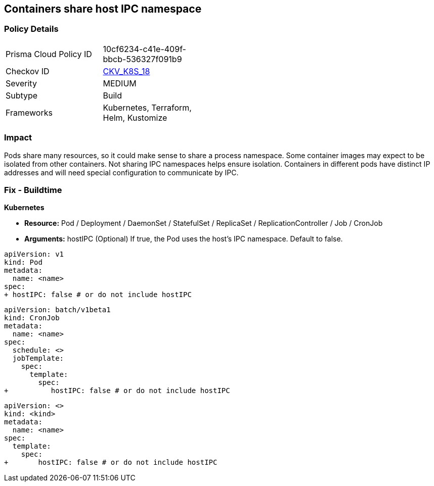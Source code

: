 == Containers share host IPC namespace


=== Policy Details 

[width=45%]
[cols="1,1"]
|=== 
|Prisma Cloud Policy ID 
| 10cf6234-c41e-409f-bbcb-536327f091b9

|Checkov ID 
| https://github.com/bridgecrewio/checkov/tree/master/checkov/terraform/checks/resource/kubernetes/ShareHostIPC.py[CKV_K8S_18]

|Severity
|MEDIUM

|Subtype
|Build

|Frameworks
|Kubernetes, Terraform, Helm, Kustomize

|=== 



=== Impact
Pods share many resources, so it could make sense to share a process namespace.
Some container images may expect to be isolated from other containers.
Not sharing IPC namespaces  helps ensure isolation.
Containers in different pods have distinct IP addresses and will need special configuration to communicate by IPC.

=== Fix - Buildtime


*Kubernetes* 


* *Resource:* Pod / Deployment / DaemonSet / StatefulSet / ReplicaSet / ReplicationController / Job / CronJob
* *Arguments:* hostIPC (Optional)  If true, the Pod uses the host's IPC namespace.
Default to false.


[source,yaml]
----
apiVersion: v1
kind: Pod
metadata:
  name: <name>
spec:
+ hostIPC: false # or do not include hostIPC
----


[source,cronjob]
----
apiVersion: batch/v1beta1
kind: CronJob
metadata:
  name: <name>
spec:
  schedule: <>
  jobTemplate:
    spec:
      template:
        spec:
+          hostIPC: false # or do not include hostIPC
----

[source,text]
----
apiVersion: <>
kind: <kind>
metadata:
  name: <name>
spec:
  template:
    spec:
+       hostIPC: false # or do not include hostIPC
----
